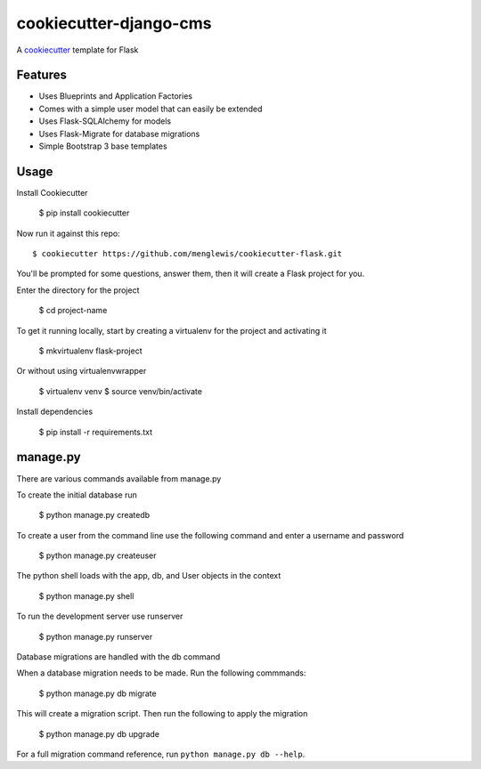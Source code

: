 cookiecutter-django-cms
=======================

A cookiecutter_ template for Flask

.. _cookiecutter: https://github.com/audreyr/cookiecutter

Features
---------

* Uses Blueprints and Application Factories
* Comes with a simple user model that can easily be extended
* Uses Flask-SQLAlchemy for models
* Uses Flask-Migrate for database migrations
* Simple Bootstrap 3 base templates

Usage
------

Install Cookiecutter

    $ pip install cookiecutter

Now run it against this repo::

    $ cookiecutter https://github.com/menglewis/cookiecutter-flask.git

You'll be prompted for some questions, answer them, then it will create a Flask project for you.

Enter the directory for the project

    $ cd project-name

To get it running locally, start by creating a virtualenv for the project and activating it

    $ mkvirtualenv flask-project

Or without using virtualenvwrapper

    $ virtualenv venv
    $ source venv/bin/activate

Install dependencies

    $ pip install -r requirements.txt

manage.py
------

There are various commands available from manage.py

To create the initial database run

    $ python manage.py createdb

To create a user from the command line use the following command and enter a username and password

    $ python manage.py createuser

The python shell loads with the app, db, and User objects in the context

    $ python manage.py shell

To run the development server use runserver

    $ python manage.py runserver

Database migrations are handled with the db command

When a database migration needs to be made. Run the following commmands:

    $ python manage.py db migrate

This will create a migration script. Then run the following to apply the migration

    $ python manage.py db upgrade

For a full migration command reference, run ``python manage.py db --help``.


